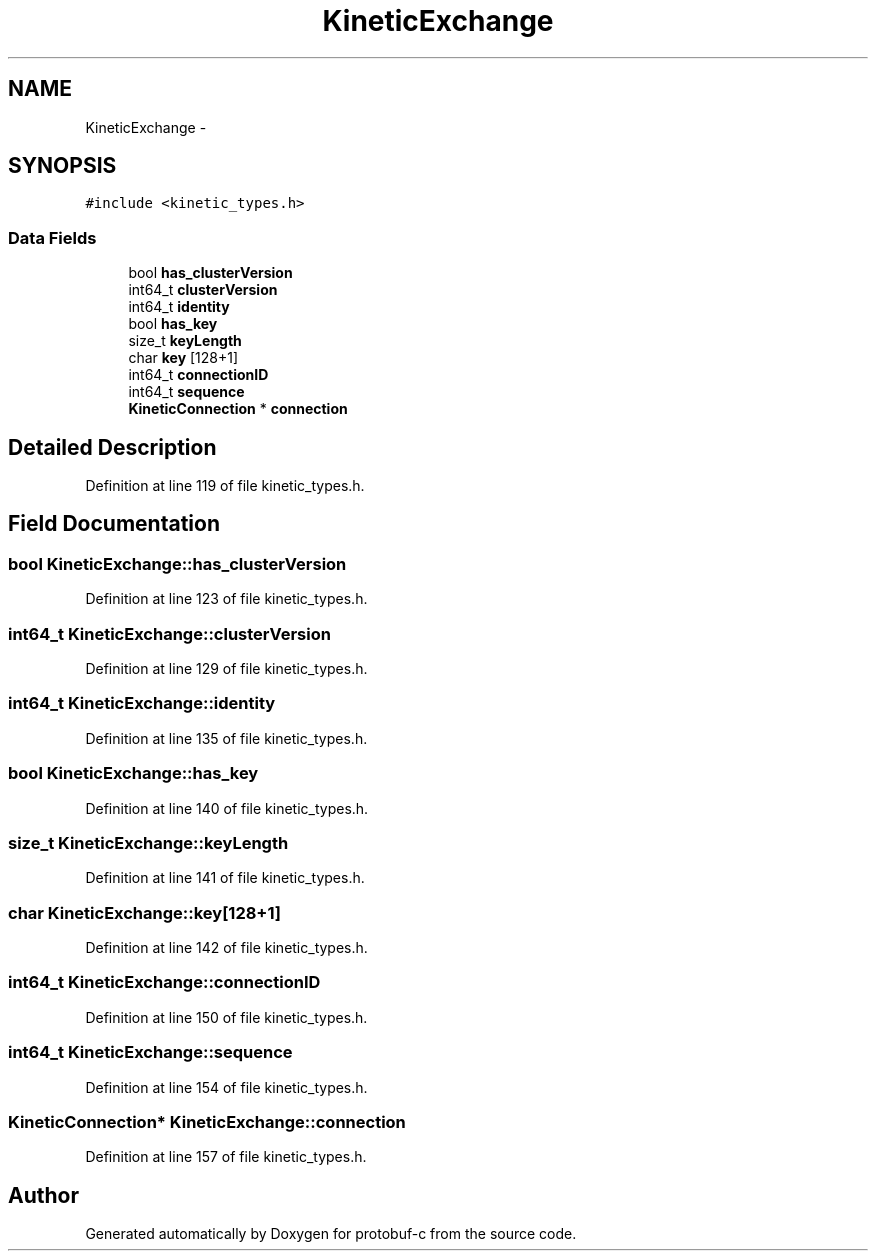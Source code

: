 .TH "KineticExchange" 3 "Fri Aug 8 2014" "Version v0.5.0" "protobuf-c" \" -*- nroff -*-
.ad l
.nh
.SH NAME
KineticExchange \- 
.SH SYNOPSIS
.br
.PP
.PP
\fC#include <kinetic_types\&.h>\fP
.SS "Data Fields"

.in +1c
.ti -1c
.RI "bool \fBhas_clusterVersion\fP"
.br
.ti -1c
.RI "int64_t \fBclusterVersion\fP"
.br
.ti -1c
.RI "int64_t \fBidentity\fP"
.br
.ti -1c
.RI "bool \fBhas_key\fP"
.br
.ti -1c
.RI "size_t \fBkeyLength\fP"
.br
.ti -1c
.RI "char \fBkey\fP [128+1]"
.br
.ti -1c
.RI "int64_t \fBconnectionID\fP"
.br
.ti -1c
.RI "int64_t \fBsequence\fP"
.br
.ti -1c
.RI "\fBKineticConnection\fP * \fBconnection\fP"
.br
.in -1c
.SH "Detailed Description"
.PP 
Definition at line 119 of file kinetic_types\&.h\&.
.SH "Field Documentation"
.PP 
.SS "bool KineticExchange::has_clusterVersion"

.PP
Definition at line 123 of file kinetic_types\&.h\&.
.SS "int64_t KineticExchange::clusterVersion"

.PP
Definition at line 129 of file kinetic_types\&.h\&.
.SS "int64_t KineticExchange::identity"

.PP
Definition at line 135 of file kinetic_types\&.h\&.
.SS "bool KineticExchange::has_key"

.PP
Definition at line 140 of file kinetic_types\&.h\&.
.SS "size_t KineticExchange::keyLength"

.PP
Definition at line 141 of file kinetic_types\&.h\&.
.SS "char KineticExchange::key[128+1]"

.PP
Definition at line 142 of file kinetic_types\&.h\&.
.SS "int64_t KineticExchange::connectionID"

.PP
Definition at line 150 of file kinetic_types\&.h\&.
.SS "int64_t KineticExchange::sequence"

.PP
Definition at line 154 of file kinetic_types\&.h\&.
.SS "\fBKineticConnection\fP* KineticExchange::connection"

.PP
Definition at line 157 of file kinetic_types\&.h\&.

.SH "Author"
.PP 
Generated automatically by Doxygen for protobuf-c from the source code\&.
